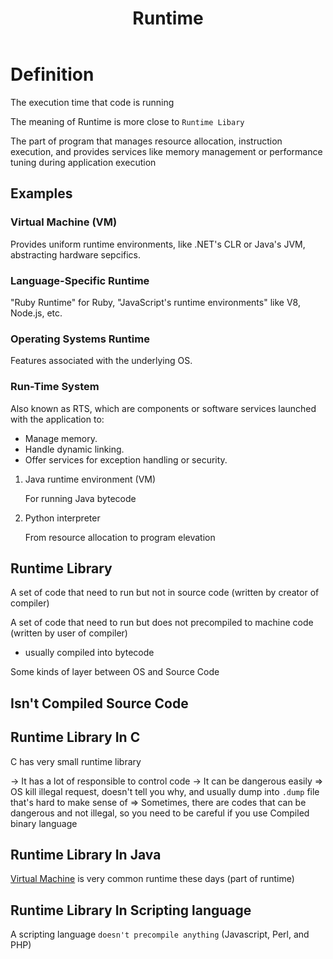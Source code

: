#+title: Runtime

* Definition
The execution time that code is running

The meaning of Runtime is more close to ~Runtime Libary~

The part of program that manages resource allocation, instruction execution, and provides services like memory management or performance tuning during application execution

** Examples
*** Virtual Machine (VM)
Provides uniform runtime environments, like .NET's CLR or Java's JVM, abstracting hardware sepcifics.

*** Language-Specific Runtime
"Ruby Runtime" for Ruby, "JavaScript's runtime environments" like V8, Node.js, etc.

*** Operating Systems Runtime
Features associated with the underlying OS.

*** Run-Time System
Also known as RTS, which are components or software services launched with the application to:
- Manage memory.
- Handle dynamic linking.
- Offer services for exception handling or security.

**** Java runtime environment (VM)
For running Java bytecode

**** Python interpreter
From resource allocation to program elevation


** Runtime Library
A set of code that need to run but not in source code (written by creator of compiler)

A set of code that need to run but does not precompiled to machine code (written by user of compiler)
- usually compiled into bytecode

Some kinds of layer between OS and Source Code

** Isn't Compiled Source Code

** Runtime Library In C
C has very small runtime library

-> It has a lot of responsible to control code
-> It can be dangerous easily
=> OS kill illegal request, doesn't tell you why, and usually dump into ~.dump~ file that's hard to make sense of
=> Sometimes, there are codes that can be dangerous and not illegal, so you need to be careful if you use Compiled binary language

** Runtime Library In Java
[[file:./vm.org][Virtual Machine]] is very common runtime these days (part of runtime)

** Runtime Library In Scripting language
A scripting language ~doesn't precompile anything~ (Javascript, Perl, and PHP)
